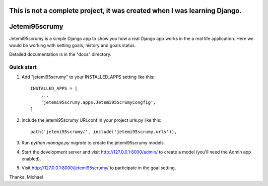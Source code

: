 =====
This is not a complete project, it was created when I was learning Django.
=====

=====
Jetemi95scrumy
=====

Jetemi95scrumy is a simple Django app to show you how a real 
Django app works in the a real life application. Here we would be
working with setting goals, history and goals status.

Detailed documentation is in the "docs" directory.

Quick start
-----------

1. Add "jetemi95scrumy" to your INSTALLED_APPS setting like this::

    INSTALLED_APPS = [
        ...
        'jetemi95scrumy.apps.Jetemi95ScrumyCongfig',
    ]

2. Include the jetemi95scrumy URLconf in your project urls.py like this::

    path('jetemi95scrumy/', include('jetemi95scrumy.urls')),

3. Run `python manage.py migrate` to create the jetemi95scrumy models.

4. Start the development server and visit http://127.0.0.1:8000/admin/
   to create a model (you'll need the Admin app enabled).

5. Visit http://127.0.0.1:8000/jetemi95scrumy/ to participate in the goal setting.

Thanks.
Michael

